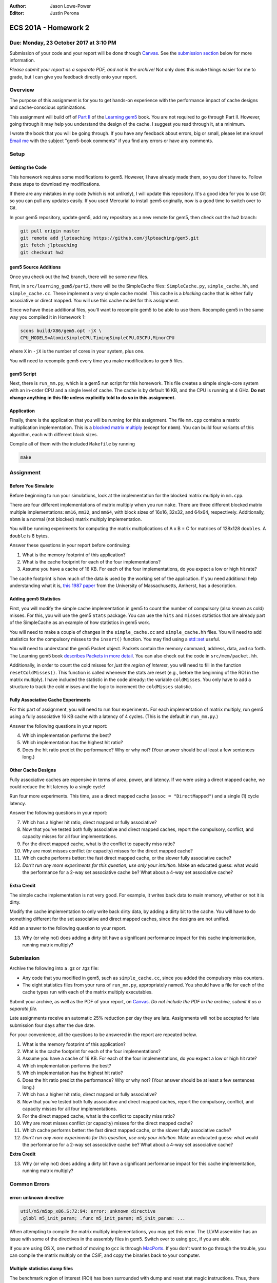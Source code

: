 :Author: Jason Lowe-Power
:Editor: Justin Perona

=====================
ECS 201A - Homework 2
=====================

Due: Monday, 23 October 2017 at 3:10 PM
---------------------------------------

Submission of your code and your report will be done through Canvas_.
See the `submission section`_ below for more information.

*Please submit your report as a separate PDF, and not in the archive!*
Not only does this make things easier for me to grade, but I can give you feedback directly onto your report.

.. _Canvas: https://canvas.ucdavis.edu/courses/146759

Overview
--------

The purpose of this assignment is for you to get hands-on experience with the performance impact of cache designs and cache-conscious optimizations.

This assignment will build off of `Part II`_ of the `Learning gem5`_ book.
You are not required to go through Part II.
However, going through it may help you understand the design of the cache.
I suggest you read through it, at a minimum.

I wrote the book that you will be going through.
If you have any feedback about errors, big or small, please let me know!
`Email me`_ with the subject "gem5-book comments" if you find any errors or have any comments.

.. _Part II: http://learning.gem5.org/book/part2
.. _Learning gem5: http://learning.gem5.org
.. _email me: mailto:jlowepower@ucdavis.edu

Setup
-----

Getting the Code
~~~~~~~~~~~~~~~~

This homework requires some modifications to gem5.
However, I have already made them, so you don't have to.
Follow these steps to download my modifications.

If there are any mistakes in my code (which is not unlikely), I will update this repository.
It's a good idea for you to use Git so you can pull any updates easily.
If you used Mercurial to install gem5 originally, now is a good time to switch over to Git.

In your gem5 repository, update gem5, add my repository as a new remote for gem5, then check out the ``hw2`` branch:

.. code-block:: sh

    git pull origin master
    git remote add jlpteaching https://github.com/jlpteaching/gem5.git
    git fetch jlpteaching
    git checkout hw2

.. _above:

gem5 Source Additions
~~~~~~~~~~~~~~~~~~~~~

Once you check out the ``hw2`` branch, there will be some new files.

First, in ``src/learning_gem5/part2``, there will be the SimpleCache files: ``SimpleCache.py``, ``simple_cache.hh``, and ``simple_cache.cc``.
These implement a *very* simple cache model.
This cache is a *blocking* cache that is either fully associative or direct mapped.
You will use this cache model for this assignment.

Since we have these additional files, you'll want to recompile gem5 to be able to use them.
Recompile gem5 in the same way you compiled it in Homework 1:

.. code-block:: sh

    scons build/X86/gem5.opt -jX \
    CPU_MODELS=AtomicSimpleCPU,TimingSimpleCPU,O3CPU,MinorCPU

where ``X`` in ``-jX`` is the number of cores in your system, plus one.

You will need to recompile gem5 every time you make modifications to gem5 files.

gem5 Script
~~~~~~~~~~~

Next, there is ``run_mm.py``, which is a gem5 run script for this homework.
This file creates a simple single-core system with an in-order CPU and a single level of cache.
The cache is by default 16 KB, and the CPU is running at 4 GHz.
**Do not change anything in this file unless explicitly told to do so in this assignment.**

Application
~~~~~~~~~~~

Finally, there is the application that you will be running for this assignment.
The file ``mm.cpp`` contains a matrix multiplication implementation.
This is a `blocked matrix multiply`_ (except for ``nbmm``).
You can build four variants of this algorithm, each with different block sizes.

Compile all of them with the included ``Makefile`` by running

.. code-block:: sh

    make

.. _blocked matrix multiply: https://en.wikipedia.org/wiki/Block_matrix#Block_matrix_multiplication

Assignment
----------

Before You Simulate
~~~~~~~~~~~~~~~~~~~

Before beginning to run your simulations, look at the implementation for the blocked matrix multiply in ``mm.cpp``.

There are four different implementations of matrix multiply when you run ``make``.
There are three different blocked matrix multiple implementations: ``mm16``, ``mm32``, and ``mm64``, with block sizes of 16x16, 32x32, and 64x64, respectively.
Additionally, ``nbmm`` is a normal (not blocked) matrix multiply implementation.

You will be running experiments for computing the matrix multiplications of A x B = C for matrices of 128x128 ``doubles``.
A ``double`` is 8 bytes.

Answer these questions in your report before continuing:

#. What is the memory footprint of this application?
#. What is the cache footprint for each of the four implementations?
#. Assume you have a cache of 16 KB. For each of the four implementations, do you expect a low or high hit rate?

The cache footprint is how much of the data is used by the working set of the application.
If you need additional help understanding what it is, `this 1987 paper`_ from the University of Massachusetts, Amherst, has a description.

.. _this 1987 paper: https://dl.acm.org/citation.cfm?id=32979

Adding gem5 Statistics
~~~~~~~~~~~~~~~~~~~~~~

First, you will modify the simple cache implementation in gem5 to count the number of compulsory (also known as cold) misses.
For this, you will use the gem5 ``Stats`` package.
You can use the ``hits`` and ``misses`` statistics that are already part of the SimpleCache as an example of how statistics in gem5 work.

You will need to make a couple of changes in the ``simple_cache.cc`` and ``simple_cache.hh`` files.
You will need to add statistics for the compulsory misses to the ``insert()`` function.
You may find using a `std::set`_ useful.

You will need to understand the gem5 Packet object.
Packets contain the memory command, address, data, and so forth.
The Learning gem5 book `describes Packets in more detail`_.
You can also check out the code in ``src/mem/packet.hh``.

Additionally, in order to count the cold misses for *just the region of interest*, you will need to fill in the function ``resetColdMisses()``.
This function is called whenever the stats are reset (e.g., before the beginning of the ROI in the matrix multiply).
I have included the statistic in the code already: the variable ``coldMisses``.
You only have to add a structure to track the cold misses and the logic to increment the ``coldMisses`` statistic.

.. _std::set: http://en.cppreference.com/w/cpp/container/set

.. _describes Packets in more detail: http://learning.gem5.org/book/part2/memoryobject.html#packets

Fully Associative Cache Experiments
~~~~~~~~~~~~~~~~~~~~~~~~~~~~~~~~~~~

For this part of assignment, you will need to run four experiments.
For each implementation of matrix multiply, run gem5 using a fully associative 16 KB cache with a latency of 4 cycles.
(This is the default in ``run_mm.py``.)

Answer the following questions in your report:

4. Which implementation performs the best?
5. Which implementation has the highest hit ratio?
6. Does the hit ratio predict the performance? Why or why not? (Your answer should be at least a few sentences long.)

Other Cache Designs
~~~~~~~~~~~~~~~~~~~

Fully associative caches are expensive in terms of area, power, and latency.
If we were using a direct mapped cache, we could reduce the hit latency to a single cycle!

Run four more experiments.
This time, use a direct mapped cache (``assoc = "DirectMapped"``) and a single (1) cycle latency.

Answer the following questions in your report:

7. Which has a higher hit ratio, direct mapped or fully associative?
8. Now that you've tested both fully associative and direct mapped caches, report the compulsory, conflict, and capacity misses for all four implementations.
9. For the direct mapped cache, what is the conflict to capacity miss ratio?
10. Why are most misses conflict (or capacity) misses for the direct mapped cache?
11. Which cache performs better: the fast direct mapped cache, or the slower fully associative cache?
12. *Don't run any more experiments for this question, use only your intuition.* Make an educated guess: what would the performance for a 2-way set associative cache be? What about a 4-way set associative cache?

Extra Credit
~~~~~~~~~~~~

The simple cache implementation is not very good.
For example, it writes back data to main memory, whether or not it is dirty.

Modify the cache implementation to only write back dirty data, by adding a dirty bit to the cache.
You will have to do something different for the set associative and direct mapped caches, since the designs are not unified.

Add an answer to the following question to your report.

13. Why (or why not) does adding a dirty bit have a significant performance impact for this cache implementation, running matrix multiply?

.. _submission section:

Submission
----------

Archive the following into a .gz or .tgz file:

- Any code that you modified in gem5, such as ``simple_cache.cc``, since you added the compulsory miss counters.
- The eight statistics files from your runs of ``run_mm.py``, appropriately named. You should have a file for each of the cache types run with each of the matrix multiply executables.

Submit your archive, as well as the PDF of your report, on Canvas_.
*Do not include the PDF in the archive, submit it as a separate file.*

Late assignments receive an automatic 25% reduction per day they are late.
Assignments will not be accepted for late submission four days after the due date.

For your convenience, all the questions to be answered in the report are repeated below.

#. What is the memory footprint of this application?
#. What is the cache footprint for each of the four implementations?
#. Assume you have a cache of 16 KB. For each of the four implementations, do you expect a low or high hit rate?
#. Which implementation performs the best?
#. Which implementation has the highest hit ratio?
#. Does the hit ratio predict the performance? Why or why not? (Your answer should be at least a few sentences long.)
#. Which has a higher hit ratio, direct mapped or fully associative?
#. Now that you've tested both fully associative and direct mapped caches, report the compulsory, conflict, and capacity misses for all four implementations.
#. For the direct mapped cache, what is the conflict to capacity miss ratio?
#. Why are most misses conflict (or capacity) misses for the direct mapped cache?
#. Which cache performs better: the fast direct mapped cache, or the slower fully associative cache?
#. *Don't run any more experiments for this question, use only your intuition.* Make an educated guess: what would the performance for a 2-way set associative cache be? What about a 4-way set associative cache?

**Extra Credit**

13. Why (or why not) does adding a dirty bit have a significant performance impact for this cache implementation, running matrix multiply?

Common Errors
-------------

error: unknown directive
~~~~~~~~~~~~~~~~~~~~~~~~

.. code-block:: sh

    util/m5/m5op_x86.S:72:94: error: unknown directive
    .globl m5_init_param; .func m5_init_param; m5_init_param: ...

When attempting to compile the matrix multiply implementations, you may get this error.
The LLVM assembler has an issue with some of the directives in the assembly files in gem5.
Switch over to using ``gcc``, if you are able.

If you are using OS X, one method of moving to ``gcc`` is through MacPorts_.
If you don't want to go through the trouble, you can compile the matrix multiply on the CSIF, and copy the binaries back to your computer.

.. _MacPorts: https://www.macports.org/

Multiple statistics dump files
~~~~~~~~~~~~~~~~~~~~~~~~~~~~~~

The benchmark region of interest (ROI) has been surrounded with dump and reset stat magic instructions.
Thus, there are three different statistic dumps.
*Use the second dump for all of your answers!*
This is the stat dump for the ROI!

NameError: name 'SimpleCache' is not defined
~~~~~~~~~~~~~~~~~~~~~~~~~~~~~~~~~~~~~~~~~~~~

gem5 cannot find the definitions for ``SimpleCache`` and its associated functions.
The issue is that you didn't recompile gem5 as described above_.
You will need to recompile gem5 at the beginning, and after every time you make changes to gem5 source files.
